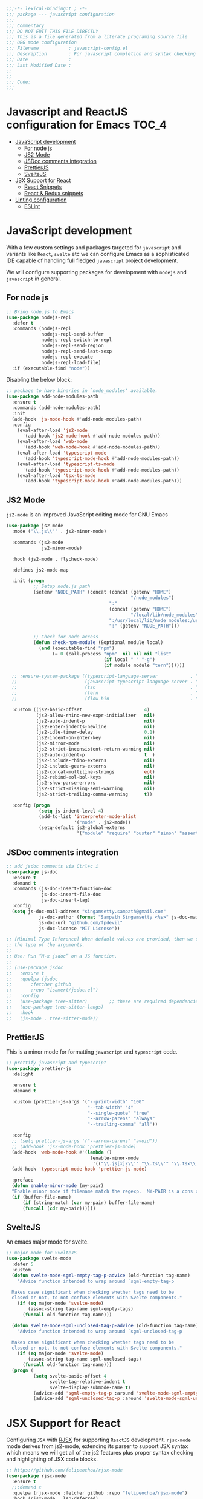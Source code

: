 :DOC-CONFIG:
#+property: header-args :emacs-lisp :tangle (concat (file-name-sans-extension (buffer-file-name)) ".el")
#+property: header-args :mkdirp yes :comments no
:END:

#+begin_src emacs-lisp :lexical no
;;;-*- lexical-binding:t ; -*-
;;; package --- javascript configuration
;;;
;;; Commentary
;;; DO NOT EDIT THIS FILE DIRECTLY
;;; This is a file generated from a literate programing source file
;;; ORG mode configuration
;;; Filename           : javascript-config.el
;;; Description        : For javascript completion and syntax checking assistance
;;; Date               :
;;; Last Modified Date :
;;
;;
;;; Code:
;;;
#+end_src

#+STARTUP: indent

* Javascript and ReactJS configuration for Emacs :TOC_4:
- [[#javascript-development][JavaScript development]]
  - [[#for-node-js][For node js]]
  - [[#js2-mode][JS2 Mode]]
  - [[#jsdoc-comments-integration][JSDoc comments integration]]
  - [[#prettierjs][PrettierJS]]
  - [[#sveltejs][SvelteJS]]
- [[#jsx-support-for-react][JSX Support for React]]
  - [[#react-snippets][React Snippets]]
  - [[#react--redux-snippets][React & Redux snippets]]
- [[#linting-configuration][Linting configuration]]
  - [[#eslint][ESLint]]

* JavaScript development
With a few custom settings and packages targeted for ~javascript~ and variants
like ~React~, ~svelte~ etc we can configure Emacs as a sophisticated IDE capable of
handling full fledged ~javascript~ project development.

We will configure supporting packages for development with =nodejs= and
=javascript= in general.

** For node js

#+begin_src emacs-lisp :lexical no
;; Bring node.js to Emacs
(use-package nodejs-repl
  :defer t
  :commands (nodejs-repl
             nodejs-repl-send-buffer
             nodejs-repl-switch-to-repl
             nodejs-repl-send-region
             nodejs-repl-send-last-sexp
             nodejs-repl-execute
             nodejs-repl-load-file)
  :if (executable-find "node"))
#+end_src

Disabling the below block:
#+begin_src emacs-lisp :tangle no
;; package to have binaries in `node_modules' available.
(use-package add-node-modules-path
  :ensure t
  :commands (add-node-modules-path)
  :init
  (add-hook 'js-mode-hook #'add-node-modules-path)
  :config
    (eval-after-load 'js2-mode
      '(add-hook 'js2-mode-hook #'add-node-modules-path))
    (eval-after-load 'web-mode
      '(add-hook 'web-mode-hook #'add-node-modules-path))
    (eval-after-load 'typescript-mode
      '(add-hook 'typescript-mode-hook #'add-node-modules-path))
    (eval-after-load 'typescript-ts-mode
      '(add-hook 'typescript-mode-hook #'add-node-modules-path))
    (eval-after-load 'tsx-ts-mode
      '(add-hook 'typescript-mode-hook #'add-node-modules-path)))
#+end_src

** JS2 Mode

~js2-mode~ is an improved JavaScript editing mode for GNU Emacs

#+begin_src emacs-lisp
(use-package js2-mode
  :mode ("\\.js\\'" . js2-minor-mode)

  :commands (js2-mode
             js2-minor-mode)

  :hook (js2-mode . flycheck-mode)

  :defines js2-mode-map

  :init (progn
          ;; Setup node.js path
          (setenv "NODE_PATH" (concat (concat (getenv "HOME")
                                              "/node_modules")
                                      ":"
                                      (concat (getenv "HOME")
                                              "/local/lib/node_modules")
                                      ":/usr/local/lib/node_modules:/usr/local/lib/node"
                                      ":" (getenv "NODE_PATH")))

          ;; Check for node access
          (defun check-npm-module (&optional module local)
            (and (executable-find "npm")
                 (= 0 (call-process "npm"  nil nil nil "list"
                                    (if local " " "-g")
                                    (if module module "tern"))))))

  ;; :ensure-system-package ((typescript-language-server            . "npm install -g typescript-lsp")
  ;;                         (javascript-typescript-language-server . "npm install -g javascript-typescript-language-server")
  ;;                         (tsc                                   . "npm install -g typescript")
  ;;                         (tern                                  . "npm install -g tern")
  ;;                         (flow-bin                              . "npm install -g flow-bin"))

  :custom ((js2-basic-offset                       4)
           (js2-allow-rhino-new-expr-initializer   nil)
           (js2-auto-indent-p                      nil)
           (js2-enter-indents-newline              nil)
           (js2-idle-timer-delay                   0.1)
           (js2-indent-on-enter-key                nil)
           (js2-mirror-mode                        nil)
           (js2-strict-inconsistent-return-warning nil)
           (js2-auto-indent-p                      t  )
           (js2-include-rhino-externs              nil)
           (js2-include-gears-externs              nil)
           (js2-concat-multiline-strings          'eol)
           (js2-rebind-eol-bol-keys                nil)
           (js2-show-parse-errors                  nil)
           (js2-strict-missing-semi-warning        nil)
           (js2-strict-trailing-comma-warning      t))

  :config (progn
            (setq js-indent-level 4)
            (add-to-list 'interpreter-mode-alist
                         '("node" . js2-mode))
            (setq-default js2-global-externs
                          '("module" "require" "buster" "sinon" "assert" "refute" "setTimeout" "clearTimeout" "setInterval" "clearInterval" "location" "__dirname" "console" "JSON"))))
#+end_src

** JSDoc comments integration
#+begin_src emacs-lisp
  ;; add jsdoc comments via Ctrl+c i
  (use-package js-doc
    :ensure t
    :demand t
    :commands (js-doc-insert-function-doc
               js-doc-insert-file-doc
               js-doc-insert-tag)
    :config
    (setq js-doc-mail-address "singamsetty.sampath@gmail.com"
              js-doc-author (format "Sampath Singamsetty <%s>" js-doc-mail-address)
              js-doc-url "github.com/fpdevil"
              js-doc-license "MIT License"))
#+end_src

#+begin_src emacs-lisp
  ;; [Minimal Type Inference] When default values are provided, then we can infer
  ;; the type of the arguments.
  ;;
  ;; Use: Run “M-x jsdoc” on a JS function.
  ;;
  ;; (use-package jsdoc
  ;;   :ensure t
  ;;   :quelpa (jsdoc
  ;; 	   :fetcher github
  ;; 	   :repo "isamert/jsdoc.el")
  ;;   :config
  ;;   (use-package tree-sitter)        ;; these are required dependencies
  ;;   (use-package tree-sitter-langs)
  ;;   :hook
  ;;   (js-mode . tree-sitter-mode))
#+end_src

** PrettierJS
This is a minor mode for formatting ~javascript~ and ~typescript~ code.
#+begin_src emacs-lisp :lexical no
;; prettify javascript and typescript
(use-package prettier-js
  :delight

  :ensure t
  :demand t

  :custom (prettier-js-args '("--print-width" "100"
                              "--tab-width" "4"
                              "--single-quote" "true"
                              "--arrow-parens" "always"
                              "--trailing-comma" "all"))

  :config
  ;; (setq prettier-js-args '("--arrow-parens" "avoid"))
  ;; (add-hook 'js2-mode-hook 'prettier-js-mode)
  (add-hook 'web-mode-hook #'(lambda ()
                               (enable-minor-mode
                                '(("\\.js[x]?\\'" "\\.ts\\'" "\\.tsx\\'") . prettier-js-mode))))
  (add-hook 'typescript-mode-hook 'prettier-js-mode)

  :preface
  (defun enable-minor-mode (my-pair)
  "Enable minor mode if filename match the regexp.  MY-PAIR is a cons cell (regexp . minor-mode)."
  (if (buffer-file-name)
      (if (string-match (car my-pair) buffer-file-name)
      (funcall (cdr my-pair))))))
#+end_src

** SvelteJS
An emacs major mode for svelte.
#+begin_src emacs-lisp :lexical no
;; major mode for SvelteJS
(use-package svelte-mode
  :defer 5
  :custom
  (defun svelte-mode-sgml-empty-tag-p-advice (old-function tag-name)
    "Advice function intended to wrap around `sgml-empty-tag-p

  Makes case significant when checking whether tags need to be
  closed or not, to not confuse elements with Svelte components."
    (if (eq major-mode 'svelte-mode)
        (assoc-string tag-name sgml-empty-tags)
      (funcall old-function tag-name)))

  (defun svelte-mode-sgml-unclosed-tag-p-advice (old-function tag-name)
    "Advice function intended to wrap around `sgml-unclosed-tag-p

  Makes case significant when checking whether tags need to be
  closed or not, to not confuse elements with Svelte components."
    (if (eq major-mode 'svelte-mode)
        (assoc-string tag-name sgml-unclosed-tags)
      (funcall old-function tag-name)))
  (progn (
          (setq svelte-basic-offset 4
                svelte-tag-relative-indent t
                svelte-display-submode-name t)
          (advice-add 'sgml-empty-tag-p :around 'svelte-mode-sgml-empty-tag-p-advice)
          (advice-add 'sgml-unclosed-tag-p :around 'svelte-mode-sgml-unclosed-tag-p-advice))))
#+end_src


* JSX Support for React
Configuring =JSX= with _RJSX_ for supporting =ReactJS= development.
=rjsx-mode= mode derives from js2-mode, extending its parser to support JSX
syntax which means we will get all of the js2 features plus proper syntax
checking and highlighting of JSX code blocks.

#+begin_src emacs-lisp :lexical no
;; https://github.com/felipeochoa/rjsx-mode
(use-package rjsx-mode
  :ensure t
  ;;:demand t
  :quelpa (rjsx-mode :fetcher github :repo "felipeochoa/rjsx-mode")
  :hook (rjsx-mode . lsp-deferred)
  :init
  ;; use react jsx extension mode for javascript files
  (add-to-list 'auto-mode-alist '("components\\/.*\\.js\\'" . rjsx-mode))
  (add-to-list 'auto-mode-alist '("pages\\/.*\\.js\\'"      . rjsx-mode))
  (add-to-list 'auto-mode-alist '("\\.js\\'"                . rjsx-mode)))
#+end_src


** React Snippets
React snippets made available through =yasnippet=.

#+begin_src emacs-lisp :lexical no
;; react snippets
(use-package react-snippets
  :ensure t
  :demand t)
#+end_src

** React & Redux snippets
Snippets for =javascript=, =react= and =redux= are available from the package
~js-react-redux-yasnippets~.
#+begin_src emacs-lisp :lexical no
;; snippets from js-react-redux-yasnippets
(use-package js-react-redux-yasnippets
  :ensure t
  :demand t
  :straight
  (js-react-redux-yasnippets :type git :host github :repo "sooqua/js-react-redux-yasnippets"))
#+end_src

* Linting configuration

Allowing linting via the =tsconfig.json= configuration file.

#+begin_src emacs-lisp :lexical no
;; for some tsconfig not found errors we need this is needed
;; It throws an warning/error if removed...
(cl-defmethod project-root ((project (head eglot-project)))
  (cdr project))

(defun aqua/project-try-tsconfig-json (dir)
  (when-let* ((found (locate-dominating-file dir "tsconfig.json")))
    (cons 'eglot-project found)))

(add-hook 'project-find-functions
          'aqua/project-try-tsconfig-json nil nil)
#+end_src

** ESLint
Using =eslint= for linting using the lsp dependency eslint.

#+begin_src emacs-lisp :tangle no
;; eslint with lsp
(with-eval-after-load 'lsp
  (setq lsp-eslint-server-command '("node"
                                    "~/.emacs.d/.cache/lsp/eslint/unzipped/extension/server/out/eslintServer.js"
                                    "--stdio")))
#+end_src
